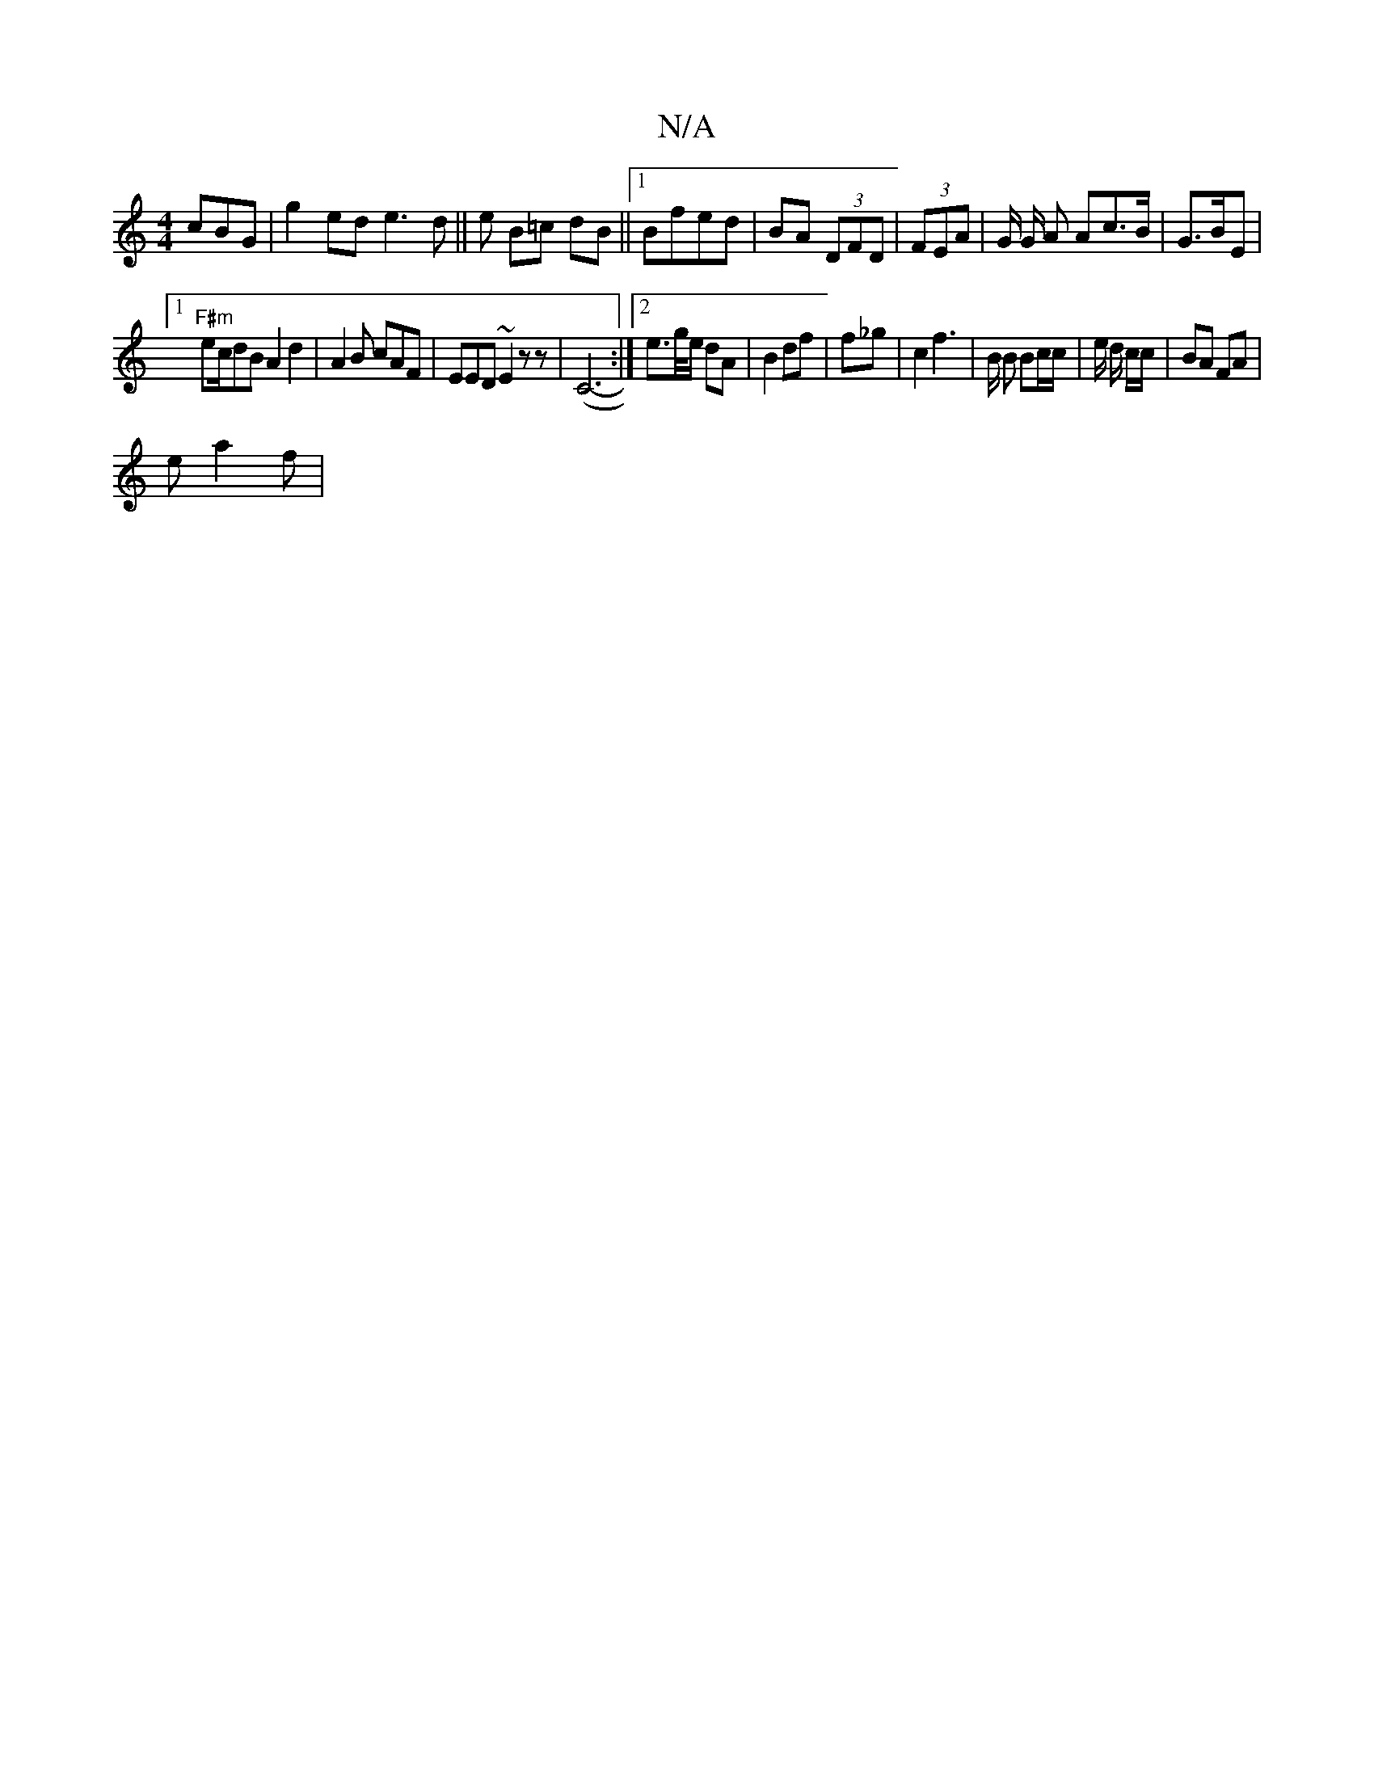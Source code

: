 X:1
T:N/A
M:4/4
R:N/A
K:Cmajor
 cBG|g2ed e3d||e B=c dB||1 Bfed|BA (3DFD | (3FEA | G/ G/2 A Ac>B|G>BE|
[1 "F#m"ec/dB A2d2 | A2B cAF|EED ~E2z z|(C6-:|2 e>g/e/ dA | B2  df | f_g | c2 f3 | B/2 B Bc/c/ | e/ d/2 c/c/ | BA FA|
e a2f | "Em